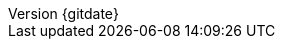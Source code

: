 // --------------------------------
// Document Information
// This document-vars.adoc file contains mainly static/routine variables for the CER
// It should not contain customer specific variables related to the customer name and related information
// --------------------------------

:subject: Consulting Engagement Report
// docstatus - indicates where in the lifecycle CER is (draft, in-progress, final)
// only 'draft' gets special handling, but remember that the docstatus is printed in every page header.
:docstatus: final


ifeval::[ "{docstatus}" == "draft"]
:page-background-image: image:draft.png[]
endif::[]

:revnumber: {gitdate}

ifeval::[ "{sethash}" == "yes"]
:revnumber: {githash}
endif::[]


// --------------------------------
// Other Vars
// --------------------------------
